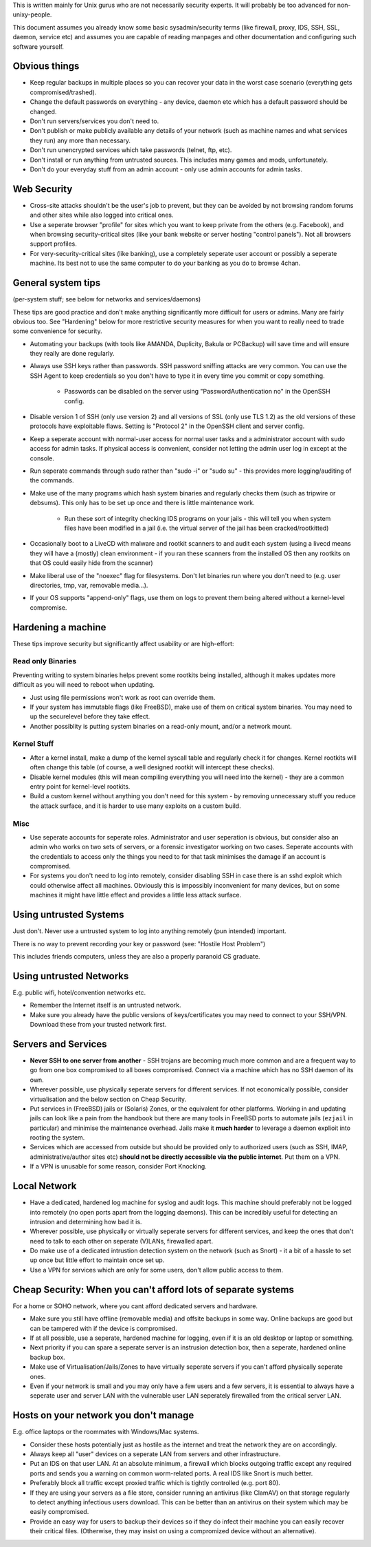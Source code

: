 .. title: Unix Security Tips
.. slug: unix-security
.. date: 2017-08-07 22:08:10 UTC+10:00
.. tags: 
.. category: 
.. link: 
.. description: 
.. type: text

This is written mainly for Unix gurus who are not necessarily security
experts. It will probably be too advanced for non-unixy-people.

This document assumes you already know some basic sysadmin/security
terms (like firewall, proxy, IDS, SSH, SSL, daemon, service etc) and
assumes you are capable of reading manpages and other documentation
and configuring such software yourself.

Obvious things
--------------

- Keep regular backups in multiple places so you can recover your
  data in the worst case scenario (everything gets
  compromised/trashed).
- Change the default passwords on everything - any device, daemon
  etc which has a default password should be changed.
- Don't run servers/services you don't need to.
- Don't publish or make publicly available any details of your
  network (such as machine names and what services they run) any more
  than necessary.
- Don't run unencrypted services which take passwords (telnet, ftp, etc).
- Don't install or run anything from untrusted sources. This
  includes many games and mods, unfortunately.
- Don't do your everyday stuff from an admin account - only use
  admin accounts for admin tasks.

Web Security
------------

- Cross-site attacks shouldn't be the user's job to prevent, but they
  can be avoided by not browsing random forums and other sites while
  also logged into critical ones.
- Use a seperate browser "profile" for sites which you want to keep
  private from the others (e.g. Facebook), and when browsing
  security-critical sites (like your bank website or server hosting
  "control panels"). Not all browsers support profiles.
- For very-security-critical sites (like banking), use a completely
  seperate user account or possibly a seperate machine. Its best not to
  use the same computer to do your banking as you do to browse 4chan.

General system tips
-------------------

(per-system stuff; see below for networks and services/daemons)

These tips are good practice and don't make anything significantly
more difficult for users or admins. Many are fairly obvious too. See
"Hardening" below for more restrictive security measures for
when you want to really need to trade some convenience for security.

- Automating your backups (with tools like AMANDA, Duplicity, Bakula or PCBackup)
  will save time and will ensure they really are done regularly.
- Always use SSH keys rather than passwords. SSH password sniffing
  attacks are very common. You can use the SSH Agent to keep credentials
  so you don't have to type it in every time you commit or copy
  something.

   - Passwords can be disabled on the server using "PasswordAuthentication no" in the OpenSSH config.

- Disable version 1 of SSH (only use version 2) and all versions of
  SSL (only use TLS 1.2) as the old versions of these protocols have
  exploitable flaws. Setting is "Protocol 2" in the OpenSSH client and server
  config.
- Keep a seperate account with normal-user access for normal user
  tasks and a administrator account with sudo access for admin tasks.
  If physical access is convenient, consider not letting the admin user log in
  except at the console.
- Run seperate commands through sudo rather than "sudo -i" or "sudo
  su" - this provides more logging/auditing of the commands.
- Make use of the many programs which hash system binaries and
  regularly checks them (such as tripwire or debsums). This only has to
  be set up once and there is little maintenance work.

   - Run these sort of integrity checking IDS programs on your jails - this will tell you when system files have been modified in a jail (i.e. the virtual server of the jail has been cracked/rootkitted)

- Occasionally boot to a LiveCD with malware and rootkit scanners to
  and audit each system (using a livecd means they will have a
  (mostly) clean environment - if you ran these scanners from the
  installed OS then any rootkits on that OS could easily hide from the
  scanner)
- Make liberal use of the "noexec" flag for filesystems. Don't let
  binaries run where you don't need to (e.g. user directories,
  tmp, var, removable media...).
- If your OS supports "append-only" flags, use them on logs to
  prevent them being altered without a kernel-level compromise.


Hardening a machine
-------------------

These tips improve security but significantly affect usability or are
high-effort:

Read only Binaries
~~~~~~~~~~~~~~~~~~

Preventing writing to system binaries helps prevent some rootkits being
installed, although it makes updates more difficult as you will need
to reboot when updating.

- Just using file permissions won't work as root can override them.
- If your system has immutable flags (like FreeBSD), make use
  of them on critical system binaries. You may need to up the
  securelevel before they take effect.
- Another possiblity is putting system binaries on a read-only
  mount, and/or a network mount.

Kernel Stuff
~~~~~~~~~~~~

- After a kernel install, make a dump of the kernel syscall table and regularly check it for changes.  Kernel rootkits will often change this table (of course, a well designed rootkit will intercept these checks).
- Disable kernel modules (this will mean compiling everything you
  will need into the kernel) - they are a common entry point for
  kernel-level rootkits.
- Build a custom kernel without anything you don't need for this
  system - by removing unnecessary stuff you reduce the attack surface,
  and it is harder to use many exploits on a custom build.


Misc
~~~~

- Use seperate accounts for seperate roles. Administrator and
  user seperation is obvious, but consider also an admin who works on
  two sets of servers, or a forensic investigator working on two cases.
  Seperate accounts with the credentials to access only the things you
  need to for that task minimises the damage if an account is
  compromised.
- For systems you don't need to log into remotely, consider
  disabling SSH in case there is an sshd exploit which could otherwise
  affect all machines. Obviously this is impossibly inconvenient for
  many devices, but on some machines it might have little effect and
  provides a little less attack surface.

Using untrusted Systems
-----------------------

Just don't. Never use a untrusted system to log into anything remotely (pun
intended) important.

There is no way to prevent recording your key or password (see: "Hostile Host Problem")

This includes friends computers, unless they are also a properly
paranoid CS graduate.


Using untrusted Networks
------------------------

E.g. public wifi, hotel/convention networks etc.

- Remember the Internet itself is an untrusted network.
- Make sure you already have the public versions of keys/certificates
  you may need to connect to your SSH/VPN. Download these from your
  trusted network first.

Servers and Services
--------------------

- **Never SSH to one server from another** - SSH trojans are
  becoming much more common and are a frequent way to go from one box
  compromised to all boxes compromised. Connect via a machine
  which has no SSH daemon of its own.
- Wherever possible, use physically seperate servers for different
  services. If not economically possible, consider virtualisation and
  the below section on Cheap Security.
- Put services in (FreeBSD) jails or (Solaris) Zones, or the
  equivalent for other platforms. Working in and updating jails can look
  like a pain from the handbook but there are many tools in FreeBSD
  ports to automate jails (``ezjail`` in particular) and minimise the
  maintenance overhead. Jails make it **much harder** to leverage a
  daemon explioit into rooting the system.
- Services which are accessed from outside but should be provided
  only to authorized users (such as SSH, IMAP, administrative/author
  sites etc) **should not be directly accessible via the public
  internet**. Put them on a VPN.
- If a VPN is unusable for some reason, consider Port Knocking.

Local Network
-------------

- Have a dedicated, hardened log machine for syslog and audit logs.
  This machine should preferably not be logged into remotely (no open
  ports apart from the logging daemons). This can be incredibly useful
  for detecting an intrusion and determining how bad it is.
- Wherever possible, use physically or virtually seperate servers for
  different services, and keep the ones that don't need to talk to each other on
  seperate (V)LANs, firewalled apart.
- Do make use of a dedicated intrustion detection system on the
  network (such as Snort) - it a bit of a hassle to set up once but
  little effort to maintain once set up.
- Use a VPN for services which are only for some users, don't allow
  public access to them.

Cheap Security: When you can't afford lots of separate systems
--------------------------------------------------------------
For a home or SOHO network, where you cant afford
dedicated servers and hardware.

- Make sure you still have offline (removable media) and offsite
  backups in some way. Online backups are good but can be tampered with
  if the device is compromised.
- If at all possible, use a seperate, hardened machine for logging,
  even if it is an old desktop or laptop or something.
- Next priority if you can spare a seperate server is an instrusion
  detection box, then a seperate, hardened online backup box.
- Make use of Virtualisation/Jails/Zones to have virtually seperate
  servers if you can't afford physically seperate ones. 
- Even if your network is small and you may only have a few users
  and a few servers, it is essential to always have a seperate user
  and server LAN with the vulnerable user LAN seperately firewalled
  from the critical server LAN.

Hosts on your network you don't manage
--------------------------------------

E.g. office laptops or the roommates with Windows/Mac systems.

- Consider these hosts potentially just as hostile as the internet
  and treat the network they are on accordingly.
- Always keep all "user" devices on a seperate LAN from servers and
  other infrastructure.
- Put an IDS on that user LAN. At an absolute minimum, a firewall
  which blocks outgoing traffic except any required ports and sends
  you a warning on common worm-related ports. A real IDS like Snort is
  much better.
- Preferably block all traffic except proxied traffic which is tightly
  controlled (e.g. port 80).
- If they are using your servers as a file store, consider running
  an antivirus (like ClamAV) on that storage regularly to detect anything
  infectious users download. This can be better than an antivirus on
  their system which may be easily compromised.
- Provide an easy way for users to backup their devices so if they
  do infect their machine you can easily recover their critical files.
  (Otherwise, they may insist on using a compromized device without an
  alternative).
